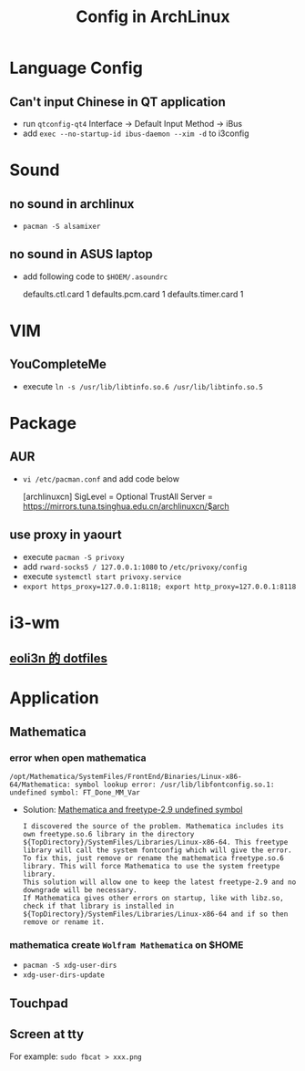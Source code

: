 #+TITLE: Config in ArchLinux

* Language Config
** Can't input Chinese in QT application
   - run =qtconfig-qt4=
     Interface -> Default Input Method -> iBus
   - add =exec --no-startup-id ibus-daemon --xim -d= to i3config

* Sound
** no sound in archlinux
  - =pacman -S alsamixer=
** no sound in ASUS laptop
  - add following code to =$HOEM/.asoundrc=
    #+BEGIN_SCR shell
    defaults.ctl.card 1
    defaults.pcm.card 1
    defaults.timer.card 1
    #+END_SCR
  
* VIM
** YouCompleteMe
   - execute =ln -s /usr/lib/libtinfo.so.6 /usr/lib/libtinfo.so.5=

* Package
** AUR
   - =vi /etc/pacman.conf= and add code below
    #+BEGIN_SCR shell
    [archlinuxcn]
    SigLevel = Optional TrustAll
    Server = https://mirrors.tuna.tsinghua.edu.cn/archlinuxcn/$arch
    #+END_SCR
** use proxy in yaourt
   - execute =pacman -S privoxy=
   - add =rward-socks5 / 127.0.0.1:1080= to =/etc/privoxy/config=
   - execute =systemctl start privoxy.service=
   - =export https_proxy=127.0.0.1:8118; export http_proxy=127.0.0.1:8118=

* i3-wm
** [[https://github.com/eoli3n/dotfiles][eoli3n 的 dotfiles]]

* Application
** Mathematica
*** error when open mathematica
     #+BEGIN_EXAMPLE
     /opt/Mathematica/SystemFiles/FrontEnd/Binaries/Linux-x86-64/Mathematica: symbol lookup error: /usr/lib/libfontconfig.so.1: undefined symbol: FT_Done_MM_Var
     #+END_EXAMPLE
     - Solution:
       [[https://forums.gentoo.org/viewtopic-p-8198000.html?sid=ab27c1ca8e1927691858595185e18284][Mathematica and freetype-2.9 undefined symbol]]
       #+BEGIN_EXAMPLE
        I discovered the source of the problem. Mathematica includes its own freetype.so.6 library in the directory ${TopDirectory}/SystemFiles/Libraries/Linux-x86-64. This freetype library will call the system fontconfig which will give the error.
        To fix this, just remove or rename the mathematica freetype.so.6 library. This will force Mathematica to use the system freetype library.
        This solution will allow one to keep the latest freetype-2.9 and no downgrade will be necessary.
        If Mathematica gives other errors on startup, like with libz.so, check if that library is installed in ${TopDirectory}/SystemFiles/Libraries/Linux-x86-64 and if so then remove or rename it.
       #+END_EXAMPLE
*** mathematica create =Wolfram Mathematica= on $HOME
    - =pacman -S xdg-user-dirs=
    - =xdg-user-dirs-update=
** Touchpad
** Screen at tty
   For example: =sudo fbcat > xxx.png=
